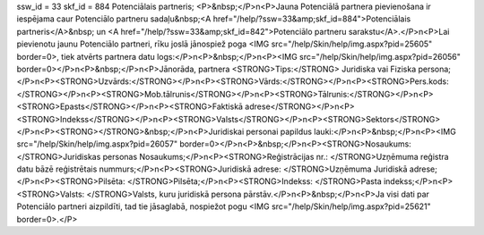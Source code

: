 ssw_id = 33skf_id = 884Potenciālais partneris;<P>&nbsp;</P>\n<P>Jauna Potenciālā partnera pievienošana ir iespējama caur Potenciālo partneru sadaļu&nbsp;<A href="/help/?ssw=33&amp;skf_id=884">Potenciālais partneris</A>&nbsp; un <A href="/help/?ssw=33&amp;skf_id=842">Potenciālo partneru sarakstu</A>.</P>\n<P>Lai pievienotu jaunu Potenciālo partneri, rīku joslā jānospiež poga <IMG src="/help/Skin/help/img.aspx?pid=25605" border=0>, tiek atvērts partnera datu logs:</P>\n<P>&nbsp;</P>\n<P><IMG src="/help/Skin/help/img.aspx?pid=26056" border=0></P>\n<P>&nbsp;</P>\n<P>Jānorāda, partnera <STRONG>Tips:</STRONG> Juridiska vai Fiziska persona;</P>\n<P><STRONG>Uzvārds:</STRONG></P>\n<P><STRONG>Vārds:</STRONG></P>\n<P><STRONG>Pers.kods:</STRONG></P>\n<P><STRONG>Mob.tālrunis</STRONG></P>\n<P><STRONG>Tālrunis:</STRONG></P>\n<P><STRONG>Epasts</STRONG></P>\n<P><STRONG>Faktiskā adrese</STRONG></P>\n<P><STRONG>Indekss</STRONG></P>\n<P><STRONG>Valsts</STRONG></P>\n<P><STRONG>Sektors</STRONG></P>\n<P><STRONG></STRONG>&nbsp;</P>\n<P>Juridiskai personai papildus lauki:</P>\n<P>&nbsp;</P>\n<P><IMG src="/help/Skin/help/img.aspx?pid=26057" border=0></P>\n<P>&nbsp;</P>\n<P><STRONG>Nosaukums: </STRONG>Juridiskas personas Nosaukums;</P>\n<P><STRONG>Reģistrācijas nr.: </STRONG>Uzņēmuma reģistra datu bāzē reģistrētais nummurs;</P>\n<P><STRONG>Juridiskā adrese: </STRONG>Uzņēmuma Juridiskā adrese;</P>\n<P><STRONG>Pilsēta: </STRONG>Pilsēta;</P>\n<P><STRONG>Indekss: </STRONG>Pasta indekss;</P>\n<P><STRONG>Valsts: </STRONG>Valsts, kuru juridiskā persona pārstāv.</P>\n<P>&nbsp;</P>\n<P>Ja visi dati par Potenciālo partneri aizpildīti, tad tie jāsaglabā, nospiežot pogu <IMG src="/help/Skin/help/img.aspx?pid=25621" border=0>.</P>